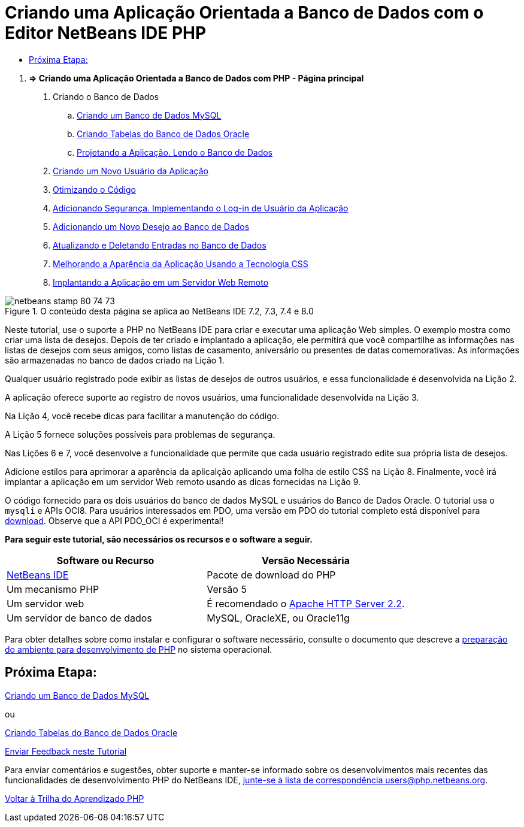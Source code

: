 // 
//     Licensed to the Apache Software Foundation (ASF) under one
//     or more contributor license agreements.  See the NOTICE file
//     distributed with this work for additional information
//     regarding copyright ownership.  The ASF licenses this file
//     to you under the Apache License, Version 2.0 (the
//     "License"); you may not use this file except in compliance
//     with the License.  You may obtain a copy of the License at
// 
//       http://www.apache.org/licenses/LICENSE-2.0
// 
//     Unless required by applicable law or agreed to in writing,
//     software distributed under the License is distributed on an
//     "AS IS" BASIS, WITHOUT WARRANTIES OR CONDITIONS OF ANY
//     KIND, either express or implied.  See the License for the
//     specific language governing permissions and limitations
//     under the License.
//

= Criando uma Aplicação Orientada a Banco de Dados com o Editor NetBeans IDE PHP
:jbake-type: tutorial
:jbake-tags: tutorials 
:markup-in-source: verbatim,quotes,macros
:jbake-status: published
:icons: font
:syntax: true
:source-highlighter: pygments
:toc: left
:toc-title:
:description: Criando uma Aplicação Orientada a Banco de Dados com o Editor NetBeans IDE PHP - Apache NetBeans
:keywords: Apache NetBeans, Tutorials, Criando uma Aplicação Orientada a Banco de Dados com o Editor NetBeans IDE PHP



1. *=> Criando uma Aplicação Orientada a Banco de Dados com PHP - Página principal*



. Criando o Banco de Dados

.. link:wish-list-lesson1.html[+Criando um Banco de Dados MySQL+]
.. link:wish-list-oracle-lesson1.html[+Criando Tabelas do Banco de Dados Oracle+]
.. link:wish-list-lesson2.html[+Projetando a Aplicação. Lendo o Banco de Dados+]



. link:wish-list-lesson3.html[+Criando um Novo Usuário da Aplicação+]


. link:wish-list-lesson4.html[+Otimizando o Código+]


. link:wish-list-lesson5.html[+Adicionando Segurança. Implementando o Log-in de Usuário da Aplicação+]


. link:wish-list-lesson6.html[+Adicionando um Novo Desejo ao Banco de Dados+]


. link:wish-list-lesson7.html[+Atualizando e Deletando Entradas no Banco de Dados+]


. link:wish-list-lesson8.html[+Melhorando a Aparência da Aplicação Usando a Tecnologia CSS+]


. link:wish-list-lesson9.html[+Implantando a Aplicação em um Servidor Web Remoto+]

image::images/netbeans-stamp-80-74-73.png[title="O conteúdo desta página se aplica ao NetBeans IDE 7.2, 7.3, 7.4 e 8.0"]

Neste tutorial, use o suporte a PHP no NetBeans IDE para criar e executar uma aplicação Web simples. O exemplo mostra como criar uma lista de desejos. Depois de ter criado e implantado a aplicação, ele permitirá que você compartilhe as informações nas listas de desejos com seus amigos, como listas de casamento, aniversário ou presentes de datas comemorativas. As informações são armazenadas no banco de dados criado na Lição 1.

Qualquer usuário registrado pode exibir as listas de desejos de outros usuários, e essa funcionalidade é desenvolvida na Lição 2.

A aplicação oferece suporte ao registro de novos usuários, uma funcionalidade desenvolvida na Lição 3.

Na Lição 4, você recebe dicas para facilitar a manutenção do código.

A Lição 5 fornece soluções possíveis para problemas de segurança.

Nas Lições 6 e 7, você desenvolve a funcionalidade que permite que cada usuário registrado edite sua própria lista de desejos.

Adicione estilos para aprimorar a aparência da aplicalção aplicando uma folha de estilo CSS na Lição 8. Finalmente, você irá implantar a aplicação em um servidor Web remoto usando as dicas fornecidas na Lição 9.

O código fornecido para os dois usuários do banco de dados MySQL e usuários do Banco de Dados Oracle. O tutorial usa o  ``mysqli`` e APIs OCI8. Para usuários interessados em PDO, uma versão em PDO do tutorial completo está disponível para link:https://netbeans.org/projects/www/downloads/download/php/wishlist-pdo.zip[+download+]. Observe que a API PDO_OCI é experimental!


*Para seguir este tutorial, são necessários os recursos e o software a seguir.*

|===
|Software ou Recurso |Versão Necessária 

|link:https://netbeans.org/downloads/index.html[+NetBeans IDE+] |Pacote de download do PHP 

|Um mecanismo PHP |Versão 5 

|Um servidor web |É recomendado o link:http://httpd.apache.org/download.cgi[+Apache HTTP Server 2.2+].
 

|Um servidor de banco de dados |MySQL, OracleXE, ou Oracle11g 
|===

Para obter detalhes sobre como instalar e configurar o software necessário, consulte o documento que descreve a link:../../trails/php.html#configuration[+preparação do ambiente para desenvolvimento de PHP+] no sistema operacional.


== Próxima Etapa:

link:wish-list-lesson1.html[+Criando um Banco de Dados MySQL+]

ou

link:wish-list-oracle-lesson1.html[+Criando Tabelas do Banco de Dados Oracle+]


link:/about/contact_form.html?to=3&subject=Feedback:%20PHP%20Wish%20List%20CRUD%20Main[+Enviar Feedback neste Tutorial+]


Para enviar comentários e sugestões, obter suporte e manter-se informado sobre os desenvolvimentos mais recentes das funcionalidades de desenvolvimento PHP do NetBeans IDE, link:../../../community/lists/top.html[+junte-se à lista de correspondência users@php.netbeans.org+].

link:../../trails/php.html[+Voltar à Trilha do Aprendizado PHP+]

